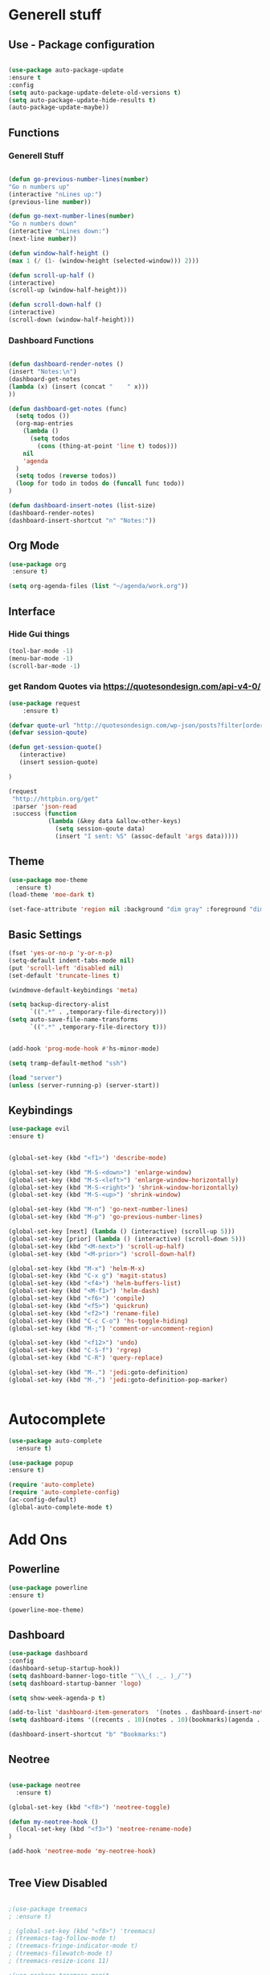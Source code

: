 
* Generell stuff
** Use - Package configuration
    #+BEGIN_SRC emacs-lisp

    (use-package auto-package-update
    :ensure t
    :config
    (setq auto-package-update-delete-old-versions t)
    (setq auto-package-update-hide-results t)
    (auto-package-update-maybe))

    #+END_SRC

** Functions
*** Generell Stuff
   #+BEGIN_SRC emacs-lisp

   (defun go-previous-number-lines(number)
   "Go n numbers up"
   (interactive "nLines up:")
   (previous-line number))

   (defun go-next-number-lines(number)
   "Go n numbers down"
   (interactive "nLines down:")
   (next-line number))

   (defun window-half-height ()
   (max 1 (/ (1- (window-height (selected-window))) 2)))
   
   (defun scroll-up-half ()
   (interactive)
   (scroll-up (window-half-height)))
   
   (defun scroll-down-half ()         
   (interactive)                    
   (scroll-down (window-half-height)))
   
#+END_SRC

*** Dashboard Functions
    #+BEGIN_SRC emacs-lisp

    (defun dashboard-render-notes ()  
    (insert "Notes:\n")
    (dashboard-get-notes
    (lambda (x) (insert (concat "    " x)))
    ))

    (defun dashboard-get-notes (func)
      (setq todos ())
      (org-map-entries
        (lambda () 
          (setq todos 
            (cons (thing-at-point 'line t) todos)))
        nil
        'agenda  
      )
      (setq todos (reverse todos))
      (loop for todo in todos do (funcall func todo))
    )
        
    (defun dashboard-insert-notes (list-size)
    (dashboard-render-notes)
    (dashboard-insert-shortcut "n" "Notes:"))

#+END_SRC

** Org Mode
  #+BEGIN_SRC emacs-lisp
  (use-package org
   :ensure t)
  
  (setq org-agenda-files (list "~/agenda/work.org"))
   #+END_SRC

** Interface
*** Hide Gui things
     #+BEGIN_SRC emacs-lisp
      (tool-bar-mode -1)
      (menu-bar-mode -1)
      (scroll-bar-mode -1)
     
     #+END_SRC
*** get Random Quotes via https://quotesondesign.com/api-v4-0/
     #+BEGIN_SRC emacs-lisp
(use-package request
    :ensure t)

(defvar quote-url "http://quotesondesign.com/wp-json/posts?filter[orderby]=rand&filter[posts_per_page]=1")
(defvar session-qoute)

(defun get-session-quote() 
   (interactive)
   (insert session-quote)
   
)

(request
 "http://httpbin.org/get"
 :parser 'json-read
 :success (function
           (lambda (&key data &allow-other-keys)
             (setq session-qoute data)
             (insert "I sent: %S" (assoc-default 'args data)))))
    
     #+END_SRC
    
** Theme
   #+BEGIN_SRC emacs-lisp
     (use-package moe-theme
       :ensure t)
     (load-theme 'moe-dark t)
     
     (set-face-attribute 'region nil :background "dim gray" :foreground "dim gray")

   #+END_SRC
** Basic Settings
   #+BEGIN_SRC emacs-lisp
     (fset 'yes-or-no-p 'y-or-n-p)
     (setq-default indent-tabs-mode nil)
     (put 'scroll-left 'disabled nil)
     (set-default 'truncate-lines t)
     
     (windmove-default-keybindings 'meta)

     (setq backup-directory-alist
           `((".*" . ,temporary-file-directory)))
     (setq auto-save-file-name-transforms
           `((".*" ,temporary-file-directory t)))


     (add-hook 'prog-mode-hook #'hs-minor-mode)
    
     (setq tramp-default-method "ssh")
     
     (load "server")
     (unless (server-running-p) (server-start))

   #+END_SRC
** Keybindings
   #+BEGIN_SRC emacs-lisp
     (use-package evil
     :ensure t)
  

     (global-set-key (kbd "<f1>") 'describe-mode) 
     
     (global-set-key (kbd "M-S-<down>") 'enlarge-window)
     (global-set-key (kbd "M-S-<left>") 'enlarge-window-horizontally)
     (global-set-key (kbd "M-S-<right>") 'shrink-window-horizontally)
     (global-set-key (kbd "M-S-<up>") 'shrink-window)

     (global-set-key (kbd "M-n") 'go-next-number-lines)
     (global-set-key (kbd "M-p") 'go-previous-number-lines)

     (global-set-key [next] (lambda () (interactive) (scroll-up 5)))
     (global-set-key [prior] (lambda () (interactive) (scroll-down 5)))
     (global-set-key (kbd "<M-next>") 'scroll-up-half)
     (global-set-key (kbd "<M-prior>") 'scroll-down-half)

     (global-set-key (kbd "M-x") 'helm-M-x)
     (global-set-key (kbd "C-x g") 'magit-status)
     (global-set-key (kbd "<f4>") 'helm-buffers-list)
     (global-set-key (kbd "<M-f1>") 'helm-dash)
     (global-set-key (kbd "<f6>") 'compile)
     (global-set-key (kbd "<f5>") 'quickrun)
     (global-set-key (kbd "<f2>") 'rename-file)
     (global-set-key (kbd "C-c C-o") 'hs-toggle-hiding)
     (global-set-key (kbd "M-;") 'comment-or-uncomment-region)

     (global-set-key (kbd "<f12>") 'undo)
     (global-set-key (kbd "C-S-f") 'rgrep)
     (global-set-key (kbd "C-R") 'query-replace)

     (global-set-key (kbd "M-.") 'jedi:goto-definition)
     (global-set-key (kbd "M-,") 'jedi:goto-definition-pop-marker)

     
#+END_SRC

* Autocomplete
  #+BEGIN_SRC emacs-lisp
    (use-package auto-complete
      :ensure t)

    (use-package popup
    :ensure t)

    (require 'auto-complete)
    (require 'auto-complete-config)
    (ac-config-default)
    (global-auto-complete-mode t)

  #+END_SRC
  
* Add Ons
** Powerline
     #+BEGIN_SRC emacs-lisp
     (use-package powerline
     :ensure t)

     (powerline-moe-theme)

     #+END_SRC
** Dashboard
     #+BEGIN_SRC emacs-lisp
     (use-package dashboard
     :config
     (dashboard-setup-startup-hook))
     (setq dashboard-banner-logo-title "¯\\_( ._. )_/¯")
     (setq dashboard-startup-banner 'logo)
     
     (setq show-week-agenda-p t)

     (add-to-list 'dashboard-item-generators  '(notes . dashboard-insert-notes))
     (setq dashboard-items '((recents . 10)(notes . 10)(bookmarks)(agenda . 10)))                            

     (dashboard-insert-shortcut "b" "Bookmarks:")

     #+END_SRC

** Neotree
#+BEGIN_SRC emacs-lisp 

  (use-package neotree
    :ensure t)

  (global-set-key (kbd "<f8>") 'neotree-toggle)

  (defun my-neotree-hook () 
    (local-set-key (kbd "<f3>") 'neotree-rename-node)
  )

  (add-hook 'neotree-mode 'my-neotree-hook)


#+END_SRC
 

** Tree View Disabled
#+BEGIN_SRC emacs-lisp 

 ;(use-package treemacs  
 ; :ensure t)

 ; (global-set-key (kbd "<f8>") 'treemacs)
 ; (treemacs-tag-follow-mode t)
 ; (treemacs-fringe-indicator-mode t)
 ; (treemacs-filewatch-mode t)
 ; (treemacs-resize-icons 11)

 ;(use-package treemacs-magit  
 ; :ensure t)

  #+END_SRC
** REST Client
#+BEGIN_SRC emacs-lisp 
 (use-package restclient  
  :ensure t)
 
 (setq auto-mode-alist
   (append
     '(("\\.rest\\'" . restclient-mode))
     auto-mode-alist))

  #+END_SRC
** Magit
  #+BEGIN_SRC emacs-lisp 
 (use-package magit
  :ensure t)
  #+END_SRC
   
** Helm
#+BEGIN_SRC emacs-lisp
  (use-package helm
    :ensure t)
#+END_SRC

** nlinum
#+BEGIN_SRC emacs-lisp
   (use-package nlinum
    :ensure t)
#+END_SRC

** nlinum-relative
#+BEGIN_SRC emacs-lisp
   (use-package nlinum-relative
    :ensure t)

    (setq nlinum-relative-redisplay-delay 0) 
    (setq nlinum-relative-current-symbol "->")   
    (add-hook 'prog-mode-hook 'nlinum-relative-mode)
#+END_SRC

* Programming
** Groovy
   #+BEGIN_SRC emacs-lisp
   
   (use-package groovy-mode
   :ensure t)

   #+END_SRC

** Jenkins
   #+BEGIN_SRC emacs-lisp
   (add-to-list 'auto-mode-alist
             '("Jenkinsfile" . groovy-mode))

   #+END_SRC

** Golang
*** General
   #+BEGIN_SRC emacs-lisp

(use-package go-mode
  :ensure t)

(use-package go-autocomplete
  :ensure t)

(defun my-go-mode-hook ()
  (interactive)
  ; Call Gofmt before saving
  (add-hook 'before-save-hook 'gofmt-before-save)

  ; Customize compile command to run go build
  (if (not (string-match "go" compile-command))
      (set (make-local-variable 'compile-command)
           "go build -v -gcflags '-N -l' && go test -v && go vet"))
  
  ; Godef jump key binding
  (local-set-key (kbd "M-.") 'godef-jump)
  (require 'go-autocomplete)

  (setq-local helm-dash-docsets '("Go"))
  (message "Go Hook loaded"))
 
(add-hook 'go-mode-hook 'my-go-mode-hook)

   #+END_SRC
    
*** Goto Project snipped
#+BEGIN_SRC emacs-lisp    
   ;mama(load "~/.emacs.d/local/goprojectfinder.el")       
#+END_SRC    

** Python
*** Virtual Env
   #+BEGIN_SRC emacs-lisp

   (use-package pyvenv
   :ensure t)

   #+END_SRC
*** Autocomplete
   #+BEGIN_SRC emacs-lisp

   ; M-x jedi:install-server
   (use-package jedi
   :ensure t)

   (add-hook 'python-mode-hook 'jedi:setup)
   (setq jedi:complete-on-dot t)

   #+END_SRC
   
*** Spell Checker
   #+BEGIN_SRC emacs-lisp
   
   (use-package flycheck
   :ensure t
   :init (global-flycheck-mode))

   #+END_SRC
  
*** PEP8
   #+BEGIN_SRC emacs-lisp

   ; Make sure you have autopep8 installed
   (use-package py-autopep8
   :ensure t)

   (add-hook 'python-mode-hook 'py-autopep8-enable-on-save)

   #+END_SRC
    
** TypeScrip
#+BEGIN_SRC emacs-lisp


(use-package tide
  :ensure t)

(use-package typescript-mode
  :ensure t)

(defun setup-tide-mode ()
  (interactive)
  (tide-setup)
  (flycheck-mode +1)
  (setq flycheck-check-syntax-automatically '(save mode-enabled))
  (eldoc-mode +1)
  (tide-hl-identifier-mode +1))
 
(add-hook 'before-save-hook 'tide-format-before-save)
(add-hook 'typescript-mode-hook #'setup-tide-mode)

   #+END_SRC
** Lua
#+BEGIN_SRC emacs-lisp

(use-package lua-mode
  :ensure t)

#+END_SRC
** Dataformats
   #+BEGIN_SRC emacs-lisp
   (use-package json-mode
   :ensure t)

   (use-package yaml-mode
   :ensure t)
 
   (use-package sqlite
   :ensure t)

  #+END_SRC
   
** Quickrun
   #+BEGIN_SRC emacs-lisp

   (use-package quickrun
   :ensure t)

   #+END_SRC
** Latex
   #+BEGIN_SRC emacs-lisp

   (use-package auctex
   :defer t
   :ensure t)

   #+END_SRC

* Random Stuff
** Nyan Cat
   #+BEGIN_SRC emacs-lisp
   
   (use-package nyan-mode
   :ensure t)

   (nyan-mode)
   (nyan-start-animation)

   #+END_SRC
** Markdown   
#+BEGIN_SRC emacs-lisp
   
   (use-package markdown-mode
   :ensure t)

   (use-package markdown-preview-mode
   :ensure t)

   (setq markdown-command "/usr/bin/marked")

#+END_SRC

